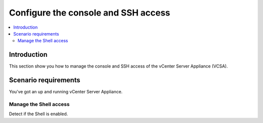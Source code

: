 .. _vmware_rest_appliance_access:

************************************
Configure the console and SSH access
************************************

.. contents::
  :local:


Introduction
============

This section show you how to manage the console and SSH access of the vCenter Server Appliance (VCSA).

Scenario requirements
=====================

You've got an up and running vCenter Server Appliance.

Manage the Shell access
---------------------------------------------------

Detect if the Shell is enabled.

.. ansible-task::

  - name: Check if the Shell is enabled
    vmware.vmware_rest.appliance_access_shell_info:
    register: result
